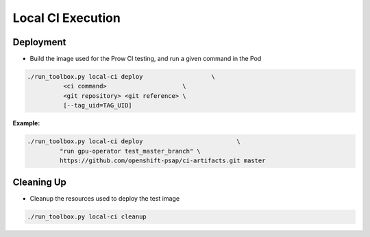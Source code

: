 ==================
Local CI Execution
==================

Deployment
==========

* Build the image used for the Prow CI testing, and run a given command in the Pod

.. code-block:: shell

    ./run_toolbox.py local-ci deploy                   \
              <ci command>                     \
              <git repository> <git reference> \
              [--tag_uid=TAG_UID]

**Example:**

.. code-block:: shell

    ./run_toolbox.py local-ci deploy                          \
             "run gpu-operator test_master_branch" \
             https://github.com/openshift-psap/ci-artifacts.git master

Cleaning Up
===========

* Cleanup the resources used to deploy the test image

.. code-block:: shell

    ./run_toolbox.py local-ci cleanup
